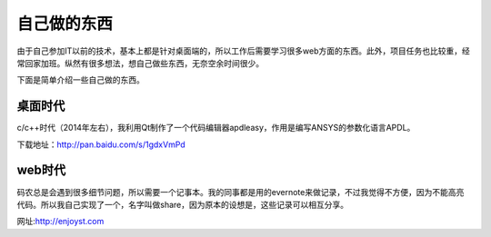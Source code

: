 ===============
自己做的东西
===============

由于自己参加IT以前的技术，基本上都是针对桌面端的，所以工作后需要学习很多web方面的东西。此外，项目任务也比较重，经常回家加班。纵然有很多想法，想自己做些东西，无奈空余时间很少。

下面是简单介绍一些自己做的东西。

桌面时代
==========

c/c++时代（2014年左右），我利用Qt制作了一个代码编辑器apdleasy，作用是编写ANSYS的参数化语言APDL。

.. image:: /_static/apdl_01.png



下载地址：http://pan.baidu.com/s/1gdxVmPd


web时代
==========

码农总是会遇到很多细节问题，所以需要一个记事本。我的同事都是用的evernote来做记录，不过我觉得不方便，因为不能高亮代码。所以我自己实现了一个，名字叫做share，因为原本的设想是，这些记录可以相互分享。

网址:http://enjoyst.com


